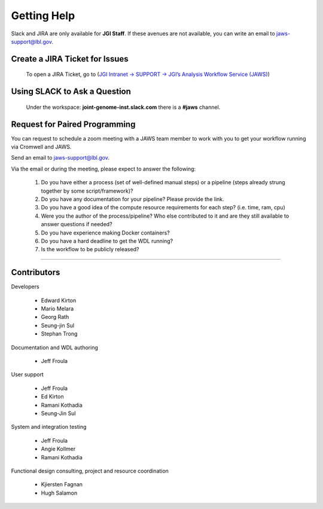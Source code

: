 =============
Getting Help
=============

Slack and JIRA are only available for **JGI Staff**. If these avenues are not available, you can write an email to jaws-support@lbl.gov.


-------------------------------
Create a JIRA Ticket for Issues
-------------------------------

   To open a JIRA Ticket, go to (`JGI Intranet -> SUPPORT -> JGI’s Analysis Workflow Service (JAWS) <https://intranet.lbl.gov/jgi/services/computers-networking/jaws/>`_)


-----------------------------
Using SLACK to Ask a Question
-----------------------------

   Under the workspace: **joint-genome-inst.slack.com** there is a **#jaws** channel.


-------------------------------
Request for Paired Programming
-------------------------------
You can request to schedule a zoom meeting with a JAWS team member to work with you to get your workflow running via Cromwell and JAWS.  

Send an email to jaws-support@lbl.gov.

Via the email or during the meeting, please expect to answer the following:  

	1. Do you have either a process (set of well-defined manual steps) or a pipeline (steps already strung together by some script/framework)?   

	2. Do you have any documentation for your pipeline?  Please provide the link.   

	3. Do you have a good idea of the compute resource requirements for each step?  (i.e. time, ram, cpu)   

	4. Were you the author of the process/pipeline?  Who else contributed to it and are they still available to answer questions if needed?   

	5. Do you have experience making Docker containers?   

	6. Do you have a hard deadline to get the WDL running?   

	7. Is the workflow to be publicly released?   


--------------------------

------------
Contributors
------------

Developers

  * Edward Kirton
  * Mario Melara
  * Georg Rath
  * Seung-jin Sul
  * Stephan Trong

Documentation and WDL authoring

  * Jeff Froula

User support

  * Jeff Froula
  * Ed Kirton
  * Ramani Kothadia
  * Seung-Jin Sul

System and integration testing

  * Jeff Froula
  * Angie Kollmer
  * Ramani Kothadia

Functional design consulting, project and resource coordination

  * Kjiersten Fagnan
  * Hugh Salamon
